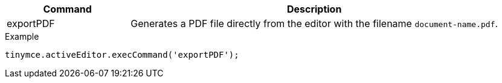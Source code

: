 [cols="1,3",options="header"]
|===
|Command |Description
|exportPDF |Generates a PDF file directly from the editor with the filename `document-name.pdf`.
|===

.Example
[source,js]
----
tinymce.activeEditor.execCommand('exportPDF');
----
